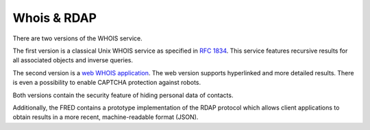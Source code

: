 


Whois & RDAP
------------

There are two versions of the WHOIS service.

The first version is a classical Unix WHOIS service as specified
in `RFC 1834 <https://tools.ietf.org/html/rfc1834>`_.
This service features recursive results for all associated objects
and inverse queries.

The second version is a `web WHOIS application <https://www.nic.cz/whois/>`_.
The web version supports hyperlinked and more detailed results.
There is even a possibility to enable CAPTCHA protection against robots.

Both versions contain the security feature of hiding personal data of contacts.

Additionally, the FRED contains a prototype implementation of the RDAP protocol
which allows client applications to obtain results in a more recent,
machine-readable format (JSON).
